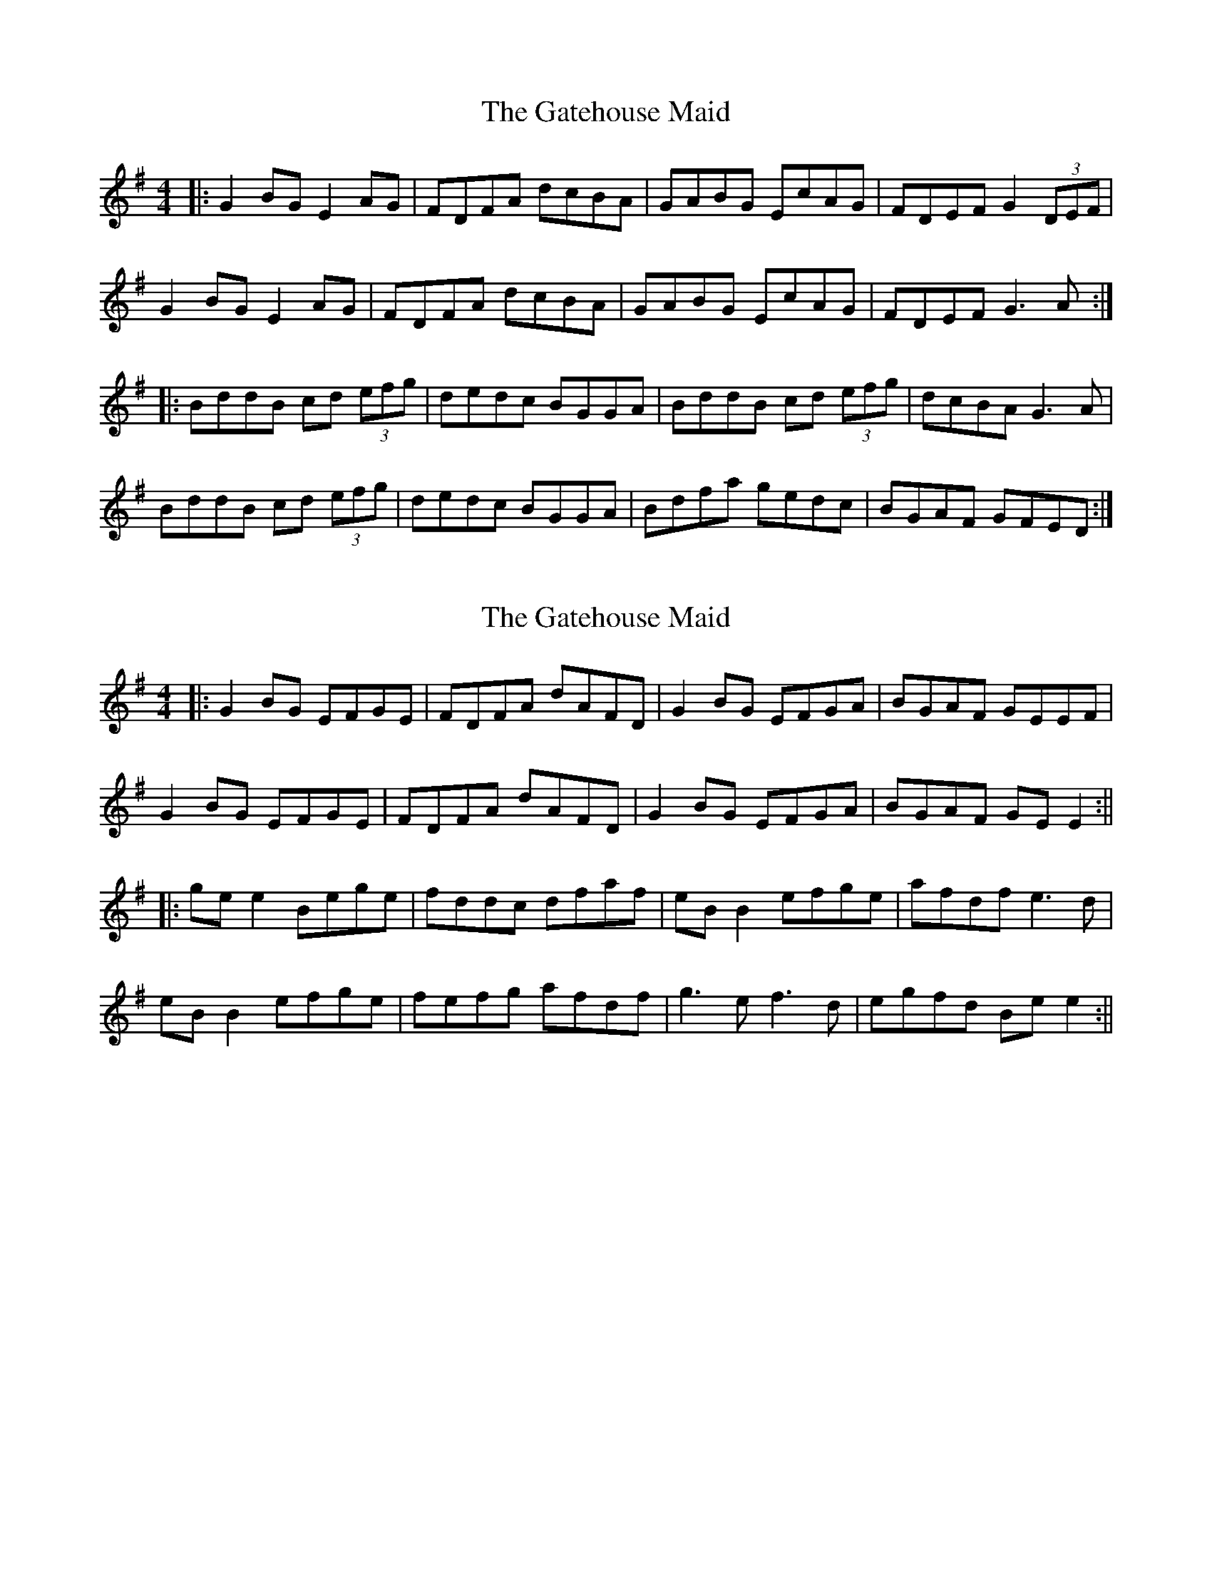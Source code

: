 X: 1
T: Gatehouse Maid, The
Z: errik
S: https://thesession.org/tunes/4121#setting4121
R: reel
M: 4/4
L: 1/8
K: Gmaj
|:G2 BG E2 AG|FDFA dcBA|GABG EcAG|FDEF G2 (3DEF|
G2 BG E2 AG|FDFA dcBA|GABG EcAG|FDEF G3 A:|
|:BddB cd (3efg|dedc BGGA|BddB cd (3efg|dcBA G3 A|
BddB cd (3efg|dedc BGGA|Bdfa gedc|BGAF GFED:|
X: 2
T: Gatehouse Maid, The
Z: JACKB
S: https://thesession.org/tunes/4121#setting16896
R: reel
M: 4/4
L: 1/8
K: Gmaj
|:G2 BG EFGE|FDFA dAFD|G2 BG EFGA|BGAF GEEF|G2 BG EFGE|FDFA dAFD|G2 BG EFGA|BGAF GE E2:|||:ge e2 Bege|fddc dfaf|eB B2 efge|afdf e3d|eB B2 efge |fefg afdf|g3e f3d|egfd Be e2:||
